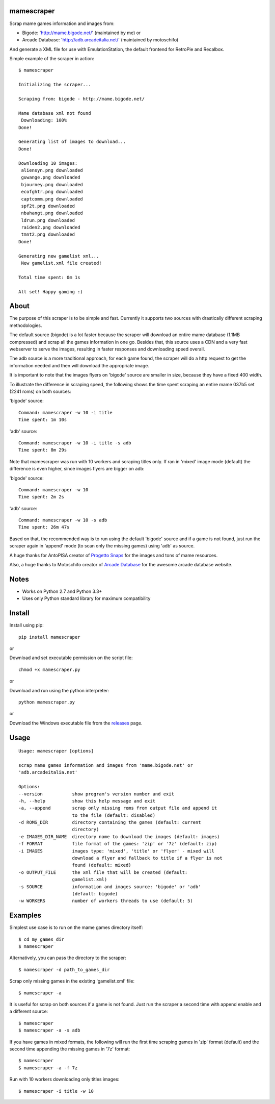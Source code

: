 |Downloads|

mamescraper
===========

Scrap mame games information and images from:

- Bigode: 'http://mame.bigode.net/' (maintained by me) or
- Arcade Database: 'http://adb.arcadeitalia.net/' (maintained by motoschifo)

And generate a XML file for use with EmulationStation, the default frontend for RetroPie and Recalbox.

Simple example of the scraper in action::

    $ mamescraper

    Initializing the scraper...

    Scraping from: bigode - http://mame.bigode.net/

    Mame database xml not found
     Downloading: 100%
    Done!

    Generating list of images to download...
    Done!

    Downloading 10 images:
     aliensyn.png downloaded
     guwange.png downloaded
     bjourney.png downloaded
     ecofghtr.png downloaded
     captcomm.png downloaded
     spf2t.png downloaded
     nbahangt.png downloaded
     ldrun.png downloaded
     raiden2.png downloaded
     tmnt2.png downloaded
    Done!

    Generating new gamelist xml...
     New gamelist.xml file created!

    Total time spent: 0m 1s

    All set! Happy gaming :)


About
=====

The purpose of this scraper is to be simple and fast. Currently it supports
two sources with drastically different scraping methodologies.

The default source (bigode) is a lot faster because the scraper will download
an entire mame database (1.1MB compressed) and scrap all the games information
in one go. Besides that, this source uses a CDN and a very fast webserver to
serve the images, resulting in faster responses and downloading speed overall.

The adb source is a more traditional approach, for each game found, the scraper
will do a http request to get the information needed and then will download the
appropriate image.

It is important to note that the images flyers on 'bigode' source are smaller
in size, because they have a fixed 400 width.

To illustrate the difference in scraping speed, the following shows the time
spent scraping an entire mame 037b5 set (2241 roms) on both sources:

'bigode' source::

    Command: mamescraper -w 10 -i title
    Time spent: 1m 10s

'adb' source::

    Command: mamescraper -w 10 -i title -s adb
    Time spent: 8m 29s

Note that mamescraper was run with 10 workers and scraping titles only. If ran
in 'mixed' image mode (default) the difference is even higher, since images
flyers are bigger on adb:

'bigode' source::

    Command: mamescraper -w 10
    Time spent: 2m 2s


'adb' source::

    Command: mamescraper -w 10 -s adb
    Time spent: 26m 47s

Based on that, the recommended way is to run using the default 'bigode' source
and if a game is not found, just run the scraper again in 'append' mode
(to scan only the missing games) using 'adb' as source.

A huge thanks for AntoPISA creator of `Progetto Snaps <http://www.progettosnaps.net/>`_
for the images and tons of mame resources.

Also, a huge thanks to Motoschifo creator of `Arcade Database <http://adb.arcadeitalia.net/>`_
for the awesome arcade database website.


Notes
=====

- Works on Python 2.7 and Python 3.3+
- Uses only Python standard library for maximum compatibility


Install
=======

Install using pip::

    pip install mamescraper

or

Download and set executable permission on the script file::

    chmod +x mamescraper.py

or

Download and run using the python interpreter::

    python mamescraper.py

or

Download the Windows executable file from the `releases <https://github.com/pdrb/mamescraper/releases>`_ page.


Usage
=====

::

    Usage: mamescraper [options]

    scrap mame games information and images from 'mame.bigode.net' or
    'adb.arcadeitalia.net'

    Options:
    --version           show program's version number and exit
    -h, --help          show this help message and exit
    -a, --append        scrap only missing roms from output file and append it
                        to the file (default: disabled)
    -d ROMS_DIR         directory containing the games (default: current
                        directory)
    -e IMAGES_DIR_NAME  directory name to download the images (default: images)
    -f FORMAT           file format of the games: 'zip' or '7z' (default: zip)
    -i IMAGES           images type: 'mixed', 'title' or 'flyer' - mixed will
                        download a flyer and fallback to title if a flyer is not
                        found (default: mixed)
    -o OUTPUT_FILE      the xml file that will be created (default:
                        gamelist.xml)
    -s SOURCE           information and images source: 'bigode' or 'adb'
                        (default: bigode)
    -w WORKERS          number of workers threads to use (default: 5)


Examples
========

Simplest use case is to run on the mame games directory itself::

    $ cd my_games_dir
    $ mamescraper

Alternatively, you can pass the directory to the scraper::

    $ mamescraper -d path_to_games_dir

Scrap only missing games in the existing 'gamelist.xml' file::

    $ mamescraper -a

It is useful for scrap on both sources if a game is not found. Just run the
scraper a second time with append enable and a different source::

    $ mamescraper
    $ mamescraper -a -s adb

If you have games in mixed formats, the following will run the first time
scraping games in 'zip' format (default) and the second time appending the
missing games in '7z' format::

    $ mamescraper
    $ mamescraper -a -f 7z

Run with 10 workers downloading only titles images::

    $ mamescraper -i title -w 10


.. |Downloads| image:: https://pepy.tech/badge/mamescraper
